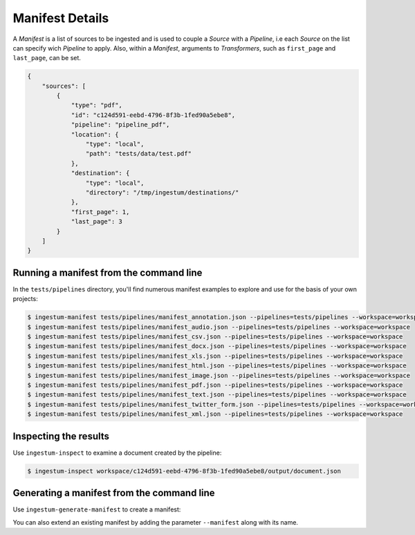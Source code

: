 Manifest Details
================

A `Manifest` is a list of sources to be ingested and is used to couple a `Source` with
a `Pipeline`, i.e each `Source` on the list can specify wich `Pipeline` to apply.
Also, within a `Manifest`, arguments to `Transformers`, such as
``first_page`` and ``last_page``, can be set.

.. code-block:: json

    {
        "sources": [
            {
                "type": "pdf",
                "id": "c124d591-eebd-4796-8f3b-1fed90a5ebe8",
                "pipeline": "pipeline_pdf",
                "location": {
                    "type": "local",
                    "path": "tests/data/test.pdf"
                },
                "destination": {
                    "type": "local",
                    "directory": "/tmp/ingestum/destinations/"
                },
                "first_page": 1,
                "last_page": 3
            }
        ]
    }


Running a manifest from the command line
----------------------------------------

In the ``tests/pipelines`` directory, you'll find numerous manifest
examples to explore and use for the basis of your own projects:

.. code-block:: bash

    $ ingestum-manifest tests/pipelines/manifest_annotation.json --pipelines=tests/pipelines --workspace=workspace
    $ ingestum-manifest tests/pipelines/manifest_audio.json --pipelines=tests/pipelines --workspace=workspace
    $ ingestum-manifest tests/pipelines/manifest_csv.json --pipelines=tests/pipelines --workspace=workspace
    $ ingestum-manifest tests/pipelines/manifest_docx.json --pipelines=tests/pipelines --workspace=workspace
    $ ingestum-manifest tests/pipelines/manifest_xls.json --pipelines=tests/pipelines --workspace=workspace
    $ ingestum-manifest tests/pipelines/manifest_html.json --pipelines=tests/pipelines --workspace=workspace
    $ ingestum-manifest tests/pipelines/manifest_image.json --pipelines=tests/pipelines --workspace=workspace
    $ ingestum-manifest tests/pipelines/manifest_pdf.json --pipelines=tests/pipelines --workspace=workspace
    $ ingestum-manifest tests/pipelines/manifest_text.json --pipelines=tests/pipelines --workspace=workspace
    $ ingestum-manifest tests/pipelines/manifest_twitter_form.json --pipelines=tests/pipelines --workspace=workspace
    $ ingestum-manifest tests/pipelines/manifest_xml.json --pipelines=tests/pipelines --workspace=workspace

Inspecting the results
----------------------

Use ``ingestum-inspect`` to examine a document created by the pipeline:

.. code-block:: bash

    $ ingestum-inspect workspace/c124d591-eebd-4796-8f3b-1fed90a5ebe8/output/document.json

Generating a manifest from the command line
-------------------------------------------

Use ``ingestum-generate-manifest`` to create a manifest:

.. code-block:: bash
    $ ingestum-generate-manifest --pipeline pipeline_pdf_example --first_page 1 --last_page 5

You can also extend an existing manifest by adding the parameter ``--manifest`` along with its name.
